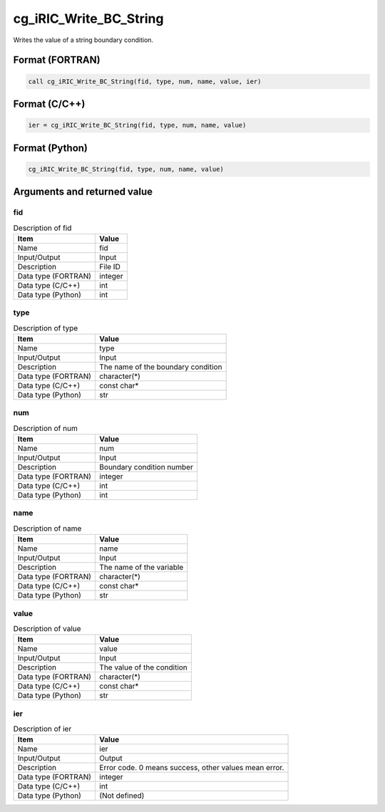 .. _sec_ref_cg_iRIC_Write_BC_String:

cg_iRIC_Write_BC_String
=======================

Writes the value of a string boundary condition.

Format (FORTRAN)
-----------------

.. code-block:: fortran

   call cg_iRIC_Write_BC_String(fid, type, num, name, value, ier)

Format (C/C++)
-----------------

.. code-block:: c

   ier = cg_iRIC_Write_BC_String(fid, type, num, name, value)

Format (Python)
-----------------

.. code-block:: python

   cg_iRIC_Write_BC_String(fid, type, num, name, value)

Arguments and returned value
-------------------------------

fid
~~~

.. list-table:: Description of fid
   :header-rows: 1

   * - Item
     - Value
   * - Name
     - fid
   * - Input/Output
     - Input

   * - Description
     - File ID
   * - Data type (FORTRAN)
     - integer
   * - Data type (C/C++)
     - int
   * - Data type (Python)
     - int

type
~~~~

.. list-table:: Description of type
   :header-rows: 1

   * - Item
     - Value
   * - Name
     - type
   * - Input/Output
     - Input

   * - Description
     - The name of the boundary condition
   * - Data type (FORTRAN)
     - character(*)
   * - Data type (C/C++)
     - const char*
   * - Data type (Python)
     - str

num
~~~

.. list-table:: Description of num
   :header-rows: 1

   * - Item
     - Value
   * - Name
     - num
   * - Input/Output
     - Input

   * - Description
     - Boundary condition number
   * - Data type (FORTRAN)
     - integer
   * - Data type (C/C++)
     - int
   * - Data type (Python)
     - int

name
~~~~

.. list-table:: Description of name
   :header-rows: 1

   * - Item
     - Value
   * - Name
     - name
   * - Input/Output
     - Input

   * - Description
     - The name of the variable
   * - Data type (FORTRAN)
     - character(*)
   * - Data type (C/C++)
     - const char*
   * - Data type (Python)
     - str

value
~~~~~

.. list-table:: Description of value
   :header-rows: 1

   * - Item
     - Value
   * - Name
     - value
   * - Input/Output
     - Input

   * - Description
     - The value of the condition
   * - Data type (FORTRAN)
     - character(*)
   * - Data type (C/C++)
     - const char*
   * - Data type (Python)
     - str

ier
~~~

.. list-table:: Description of ier
   :header-rows: 1

   * - Item
     - Value
   * - Name
     - ier
   * - Input/Output
     - Output

   * - Description
     - Error code. 0 means success, other values mean error.
   * - Data type (FORTRAN)
     - integer
   * - Data type (C/C++)
     - int
   * - Data type (Python)
     - (Not defined)

